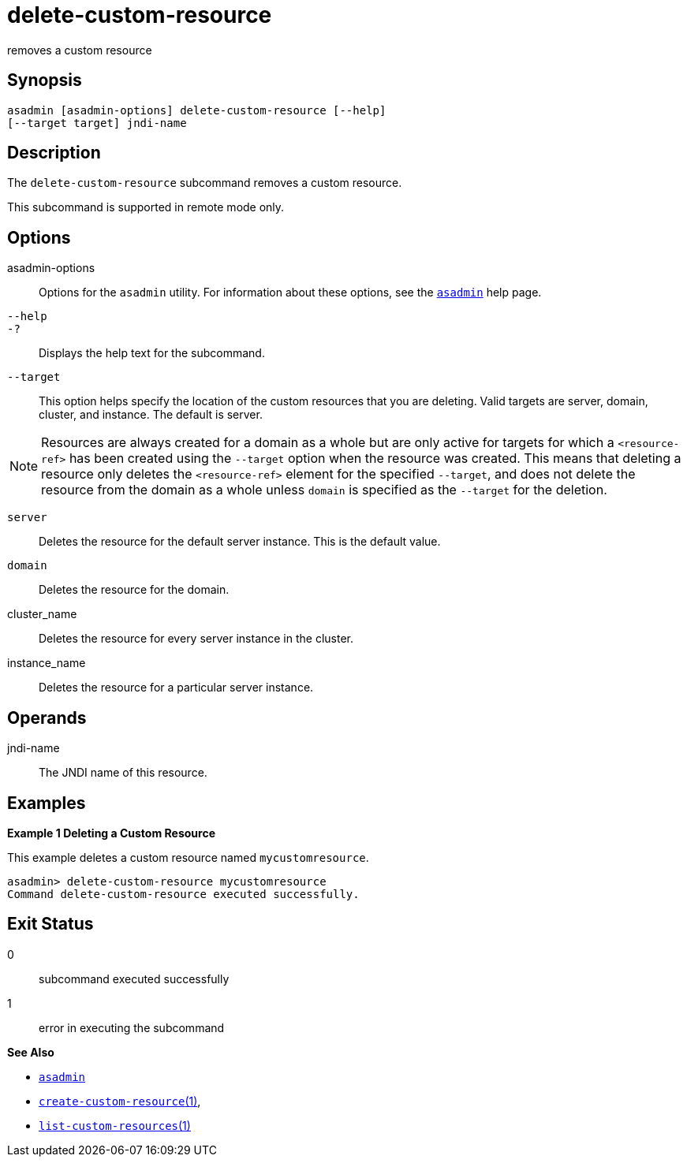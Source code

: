 [[delete-custom-resource]]
= delete-custom-resource

removes a custom resource

[[synopsis]]
== Synopsis

[source,oac_no_warn]
----
asadmin [asadmin-options] delete-custom-resource [--help] 
[--target target] jndi-name
----

[[description]]
== Description

The `delete-custom-resource` subcommand removes a custom resource.

This subcommand is supported in remote mode only.

[[options]]
== Options

asadmin-options::
  Options for the `asadmin` utility. For information about these options, see the xref:asadmin.adoc#asadmin-1m[`asadmin`] help page.
`--help`::
`-?`::
  Displays the help text for the subcommand.
`--target`::
  This option helps specify the location of the custom resources that you are deleting. Valid targets are server, domain, cluster, and
  instance. The default is server. +

NOTE: Resources are always created for a domain as a whole but are only active for targets for which a `<resource-ref>` has been created using
the `--target` option when the resource was created. This means that deleting a resource only deletes the `<resource-ref>` element for the
specified `--target`, and does not delete the resource from the domain as a whole unless `domain` is specified as the `--target` for the deletion.

  `server`;;
    Deletes the resource for the default server instance. This is the
    default value.
  `domain`;;
    Deletes the resource for the domain.
  cluster_name;;
    Deletes the resource for every server instance in the cluster.
  instance_name;;
    Deletes the resource for a particular server instance.

[[operands]]
== Operands

jndi-name::
  The JNDI name of this resource.

[[examples]]
== Examples

*Example 1 Deleting a Custom Resource*

This example deletes a custom resource named `mycustomresource`.

[source,shell]
----
asadmin> delete-custom-resource mycustomresource
Command delete-custom-resource executed successfully.
----

[[exit-status]]
== Exit Status

0::
  subcommand executed successfully
1::
  error in executing the subcommand

*See Also*

* xref:asadmin.adoc#asadmin-1m[`asadmin`]
* xref:create-custom-resource.adoc#create-custom-resource[`create-custom-resource`(1)],
* xref:list-custom-resources.adoc#list-custom-resources[`list-custom-resources`(1)]


